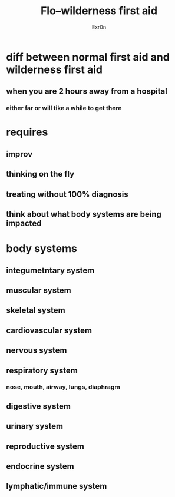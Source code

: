 #+AUTHOR: Exr0n
#+TITLE: Flo--wilderness first aid
* diff between normal first aid and wilderness first aid
** when you are 2 hours away from a hospital
*** either far or will tike a while to get there
* requires
** improv
** thinking on the fly
** treating without 100% diagnosis
** think about what body systems are being impacted
* body systems
** integumetntary system
** muscular system
** skeletal system
** cardiovascular system
** nervous system
** respiratory system
*** nose, mouth, airway, lungs, diaphragm
** digestive system
** urinary system
** reproductive system
** endocrine system
** lymphatic/immune system
